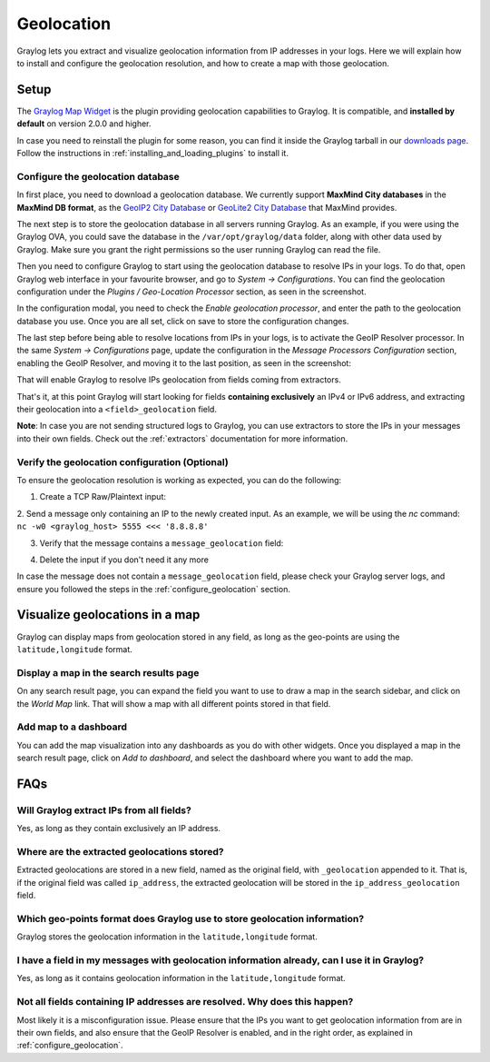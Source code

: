 .. _geolocation:

***********
Geolocation
***********

Graylog lets you extract and visualize geolocation information from IP addresses in your logs.
Here we will explain how to install and configure the geolocation resolution, and how to create a
map with those geolocation.

Setup
=====
The `Graylog Map Widget <https://github.com/Graylog2/graylog-plugin-map-widget>`_ is the plugin
providing geolocation capabilities to Graylog. It is compatible, and **installed by default** on
version 2.0.0 and higher.

In case you need to reinstall the plugin for some reason, you can find it inside the Graylog
tarball in our `downloads page <https://www.graylog.org/download/>`_. Follow the instructions in
:ref:`installing_and_loading_plugins` to install it.


.. _configure_geolocation:

Configure the geolocation database
-----------------------------------

In first place, you need to download a geolocation database. We currently support **MaxMind City
databases** in the **MaxMind DB format**, as the
`GeoIP2 City Database <https://www.maxmind.com/en/geoip2-city>`_ or
`GeoLite2 City Database <https://dev.maxmind.com/geoip/geoip2/geolite2/>`_ that MaxMind provides.

The next step is to store the geolocation database in all servers running Graylog. As an example, if you
were using the Graylog OVA, you could save the database in the ``/var/opt/graylog/data`` folder, along
with other data used by Graylog. Make sure you grant the right permissions so the user running Graylog
can read the file.

Then you need to configure Graylog to start using the geolocation database to resolve IPs in your logs.
To do that, open Graylog web interface in your favourite browser, and go to *System -> Configurations*.
You can find the geolocation configuration under the *Plugins / Geo-Location Processor* section, as seen
in the screenshot.

.. image:: /images/geolocation_1.png

In the configuration modal, you need to check the `Enable geolocation processor`, and enter the path to
the geolocation database you use. Once you are all set, click on save to store the configuration changes.

.. image:: /images/geolocation_2.png


The last step before being able to resolve locations from IPs in your logs, is to activate the GeoIP Resolver
processor. In the same *System -> Configurations* page, update the configuration in the *Message Processors
Configuration* section, enabling the GeoIP Resolver, and moving it to the last position, as seen in the
screenshot:

.. image:: /images/geolocation_3.png
.. image:: /images/geolocation_4.png

That will enable Graylog to resolve IPs geolocation from fields coming from extractors.

That's it, at this point Graylog will start looking for fields **containing exclusively** an IPv4 or IPv6
address, and extracting their geolocation into a ``<field>_geolocation`` field.

**Note**: In case you are not sending structured logs to Graylog, you can use extractors to store the IPs
in your messages into their own fields. Check out the :ref:`extractors` documentation for more information.


Verify the geolocation configuration (Optional)
------------------------------------------------

To ensure the geolocation resolution is working as expected, you can do the following:

1. Create a TCP Raw/Plaintext input:

.. image:: /images/geolocation_5.png

2. Send a message only containing an IP to the newly created input. As an example, we will be using the `nc` command:
``nc -w0 <graylog_host> 5555 <<< '8.8.8.8'``

3. Verify that the message contains a ``message_geolocation`` field:

.. image:: /images/geolocation_6.png

4. Delete the input if you don't need it any more

In case the message does not contain a ``message_geolocation`` field, please check your Graylog server logs, and
ensure you followed the steps in the :ref:`configure_geolocation` section.


Visualize geolocations in a map
===============================

Graylog can display maps from geolocation stored in any field, as long as the geo-points are using the
``latitude,longitude`` format.


Display a map in the search results page
----------------------------------------

On any search result page, you can expand the field you want to use to draw a map in the search sidebar, and 
click on the *World Map* link. That will show a map with all different points stored in that field.

.. image:: /images/geolocation_7.png


Add map to a dashboard
----------------------

You can add the map visualization into any dashboards as you do with other widgets. Once you displayed a map
in the search result page, click on *Add to dashboard*, and select the dashboard where you want to add the map.

.. image:: /images/geolocation_8.png
.. image:: /images/geolocation_9.png


FAQs
====

Will Graylog extract IPs from all fields?
-----------------------------------------
Yes, as long as they contain exclusively an IP address.

Where are the extracted geolocations stored?
--------------------------------------------
Extracted geolocations are stored in a new field, named as the original field, with ``_geolocation``
appended to it. That is, if the original field was called ``ip_address``, the extracted geolocation will be
stored in the ``ip_address_geolocation`` field.

Which geo-points format does Graylog use to store geolocation information?
--------------------------------------------------------------------------
Graylog stores the geolocation information in the ``latitude,longitude`` format.

I have a field in my messages with geolocation information already, can I use it in Graylog?
--------------------------------------------------------------------------------------------
Yes, as long as it contains geolocation information in the ``latitude,longitude`` format.

Not all fields containing IP addresses are resolved. Why does this happen?
--------------------------------------------------------------------------
Most likely it is a misconfiguration issue. Please ensure that the IPs you want to get geolocation
information from are in their own fields, and also ensure that the GeoIP Resolver is enabled, and in the
right order, as explained in :ref:`configure_geolocation`.
